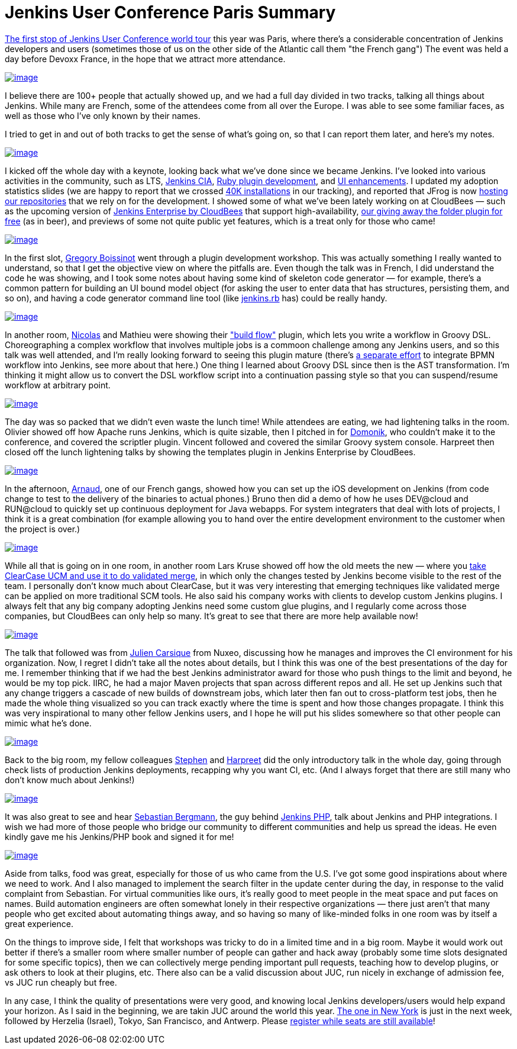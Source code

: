 = Jenkins User Conference Paris Summary
:page-layout: blog
:page-tags: general , juc ,pipeline ,workflow
:page-author: kohsuke

https://www.cloudbees.com/jenkins-user-conference-2012-paris.cb[The first stop of Jenkins User Conference world tour] this year was Paris, where there's a considerable concentration of Jenkins developers and users (sometimes those of us on the other side of the Atlantic call them "the French gang") The event was held a day before Devoxx France, in the hope that we attract more attendance. +

https://photo.kohsuke.org/picture.php?/62/category/2[image:https://photo.kohsuke.org/upload/2012/04/23/thumbnail/TN-20120423115916-5ed0a69e.jpg[image]] +


I believe there are 100+ people that actually showed up, and we had a full day divided in two tracks, talking all things about Jenkins. While many are French, some of the attendees come from all over the Europe. I was able to see some familiar faces, as well as those who I've only known by their names. +

I tried to get in and out of both tracks to get the sense of what's going on, so that I can report them later, and here's my notes. +

https://photo.kohsuke.org/picture.php?/75/category/2[image:https://photo.kohsuke.org/upload/2012/04/23/thumbnail/TN-20120423121146-816f0806.jpg[image]] +


I kicked off the whole day with a keynote, looking back what we've done since we became Jenkins. I've looked into various activities in the community, such as LTS, https://wiki.jenkins.io/display/JENKINS/Jenkins+CIA+Program[Jenkins CIA], https://wiki.jenkins.io/display/JENKINS/Jenkins+plugin+development+in+Ruby[Ruby plugin development], and https://wiki.jenkins.io/display/JENKINS/UI+Enhancements[UI enhancements]. I updated my adoption statistics slides (we are happy to report that we crossed https://imod.github.com/jenkins-stats/svg/svgs.html[40K installations] in our tracking), and reported that JFrog is now https://java.dzone.com/announcements/jenkins-ci-and-jfrog-announce[hosting our repositories] that we rely on for the development. I showed some of what we've been lately working on at CloudBees — such as the upcoming version of https://www.cloudbees.com/jenkins-enterprise-by-cloudbees-overview.cb[Jenkins Enterprise by CloudBees] that support high-availability, https://www.cloudbees.com/press-room/cloudbees-donates-five-plugins-jenkins-community.cb[our giving away the folder plugin for free] (as in beer), and previews of some not quite public yet features, which is a treat only for those who came! +

https://photo.kohsuke.org/picture.php?/89/category/2[image:https://photo.kohsuke.org/upload/2012/04/23/thumbnail/TN-20120423123054-9f4acaef.jpg[image]] +


In the first slot, https://twitter.com/gboissinot/[Gregory Boissinot] went through a plugin development workshop. This was actually something I really wanted to understand, so that I get the objective view on where the pitfalls are. Even though the talk was in French, I did understand the code he was showing, and I took some notes about having some kind of skeleton code generator — for example, there's a common pattern for building an UI bound model object (for asking the user to enter data that has structures, persisting them, and so on), and having a code generator command line tool (like https://github.com/jenkinsci/jenkins.rb[jenkins.rb] has) could be really handy. +

https://photo.kohsuke.org/picture.php?/93/category/2[image:https://photo.kohsuke.org/upload/2012/04/23/thumbnail/TN-20120423123825-9ef5019f.jpg[image]] +


In another room, https://twitter.com/ndeloof[Nicolas] and Mathieu were showing their https://wiki.jenkins.io/display/JENKINS/Build+Flow+Plugin["build flow"] plugin, which lets you write a workflow in Groovy DSL. Choreographing a complex workflow that involves multiple jobs is a commoon challenge among any Jenkins users, and so this talk was well attended, and I'm really looking forward to seeing this plugin mature (there's https://cisco.webex.com/ciscosales/lsr.php?AT=pb&SP=MC&rID=60616172&rKey=7caa63dde29ef758[a separate effort] to integrate BPMN workflow into Jenkins, see more about that here.) One thing I learned about Groovy DSL since then is the AST transformation. I'm thinking it might allow us to convert the DSL workflow script into a continuation passing style so that you can suspend/resume workflow at arbitrary point. +

https://photo.kohsuke.org/picture.php?/106/category/2[image:https://photo.kohsuke.org/upload/2012/04/23/thumbnail/TN-20120423125816-eb3613bb.jpg[image]] +


The day was so packed that we didn't even waste the lunch time! While attendees are eating, we had lightening talks in the room. Olivier showed off how Apache runs Jenkins, which is quite sizable, then I pitched in for https://twitter.com/4imod[Domonik], who couldn't make it to the conference, and covered the scriptler plugin. Vincent followed and covered the similar Groovy system console. Harpreet then closed off the lunch lightening talks by showing the templates plugin in Jenkins Enterprise by CloudBees. +

https://photo.kohsuke.org/picture.php?/111/category/2[image:https://photo.kohsuke.org/upload/2012/04/23/thumbnail/TN-20120423130341-35bbfbae.jpg[image]] +


In the afternoon, https://twitter.com/aheritier[Arnaud], one of our French gangs, showed how you can set up the iOS development on Jenkins (from code change to test to the delivery of the binaries to actual phones.) Bruno then did a demo of how he uses DEV@cloud and RUN@cloud to quickly set up continuous deployment for Java webapps. For system integraters that deal with lots of projects, I think it is a great combination (for example allowing you to hand over the entire development environment to the customer when the project is over.) +

https://photo.kohsuke.org/picture.php?/140/category/2[image:https://photo.kohsuke.org/upload/2012/04/23/thumbnail/TN-20120423133439-5a7b4fbe.jpg[image]] +


While all that is going on in one room, in another room Lars Kruse showed off how the old meets the new — where you https://wiki.jenkins.io/display/JENKINS/ClearCase+UCM+Plugin[take ClearCase UCM and use it to do validated merge], in which only the changes tested by Jenkins become visible to the rest of the team. I personally don't know much about ClearCase, but it was very interesting that emerging techniques like validated merge can be applied on more traditional SCM tools. He also said his company works with clients to develop custom Jenkins plugins. I always felt that any big company adopting Jenkins need some custom glue plugins, and I regularly come across those companies, but CloudBees can only help so many. It's great to see that there are more help available now! +

https://photo.kohsuke.org/picture.php?/188/category/2[image:https://photo.kohsuke.org/upload/2012/04/23/thumbnail/TN-20120423164957-bae4f4ad.jpg[image]] +


The talk that followed was from https://twitter.com/#!/jcarsique[Julien Carsique] from Nuxeo, discussing how he manages and improves the CI environment for his organization. Now, I regret I didn't take all the notes about details, but I think this was one of the best presentations of the day for me. I remember thinking that if we had the best Jenkins administrator award for those who push things to the limit and beyond, he would be my top pick. IIRC, he had a major Maven projects that span across different repos and all. He set up Jenkins such that any change triggers a cascade of new builds of downstream jobs, which later then fan out to cross-platform test jobs, then he made the whole thing visualized so you can track exactly where the time is spent and how those changes propagate. I think this was very inspirational to many other fellow Jenkins users, and I hope he will put his slides somewhere so that other people can mimic what he's done. +

https://photo.kohsuke.org/picture.php?/144/category/2[image:https://photo.kohsuke.org/upload/2012/04/23/thumbnail/TN-20120423134050-8dd4dca8.jpg[image]] +


Back to the big room, my fellow colleagues https://twitter.com/#!/connolly_s[Stephen] and https://twitter.com/#!/singh_harpreet[Harpreet] did the only introductory talk in the whole day, going through check lists of production Jenkins deployments, recapping why you want CI, etc. (And I always forget that there are still many who don't know much about Jenkins!) +

https://photo.kohsuke.org/picture.php?/156/category/2[image:https://photo.kohsuke.org/upload/2012/04/23/thumbnail/TN-20120423135955-e072a9a0.jpg[image]] +


It was also great to see and hear https://sebastian-bergmann.de/[Sebastian Bergmann], the guy behind https://jenkins-php.org/[Jenkins PHP], talk about Jenkins and PHP integrations. I wish we had more of those people who bridge our community to different communities and help us spread the ideas. He even kindly gave me his Jenkins/PHP book and signed it for me! +

https://photo.kohsuke.org/picture.php?/159/category/2[image:https://photo.kohsuke.org/upload/2012/04/23/thumbnail/TN-20120423140457-1e3a42c8.jpg[image]] +


Aside from talks, food was great, especially for those of us who came from the U.S. I've got some good inspirations about where we need to work. And I also managed to implement the search filter in the update center during the day, in response to the valid complaint from Sebastian. For virtual communities like ours, it's really good to meet people in the meat space and put faces on names. Build automation engineers are often somewhat lonely in their respective organizations — there just aren't that many people who get excited about automating things away, and so having so many of like-minded folks in one room was by itself a great experience. +

On the things to improve side, I felt that workshops was tricky to do in a limited time and in a big room. Maybe it would work out better if there's a smaller room where smaller number of people can gather and hack away (probably some time slots designated for some specific topics), then we can collectively merge pending important pull requests, teaching how to develop plugins, or ask others to look at their plugins, etc. There also can be a valid discussion about JUC, run nicely in exchange of admission fee, vs JUC run cheaply but free. +

In any case, I think the quality of presentations were very good, and knowing local Jenkins developers/users would help expand your horizon. As I said in the beginning, we are takin JUC around the world this year. https://www.cloudbees.com/jenkins-user-conference-2012-newyork.cb[The one in New York] is just in the next week, followed by Herzelia (Israel), Tokyo, San Francisco, and Antwerp. Please https://www.cloudbees.com/juc2012.cb[register while seats are still available]! +
